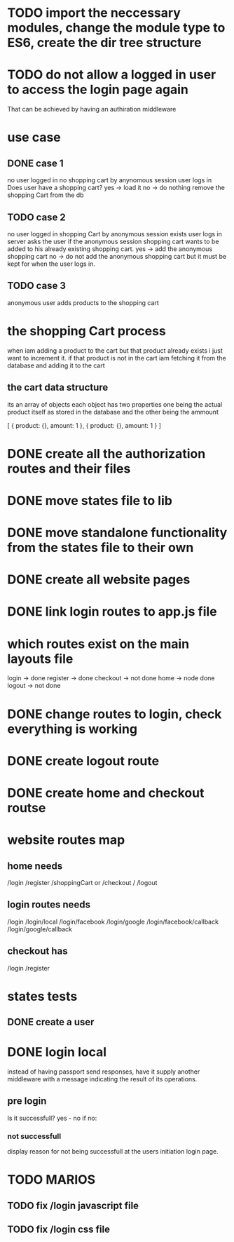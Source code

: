 * TODO import the neccessary modules, change the module type to  ES6, create the dir tree structure
* TODO do not allow a logged in user to access the login page again
  That can be achieved by having an authiration middleware
* use case
** DONE case 1
   CLOSED: [2021-01-13 Wed 14:41]
  no user logged in
  no shopping cart by anynomous session
  user logs in
  Does user have a shopping cart?
  yes -> load it
  no -> do nothing
  remove the shopping Cart from the db
** TODO case 2
   no user logged in
   shopping Cart by anonymous session exists
   user logs in
   server asks the user if the anonymous session shopping cart wants to be added to his already existing shopping cart.
   yes -> add the anonymous shopping cart
   no -> do not add the anonymous shopping cart but it must be kept for when the user logs in.
** TODO case 3
   anonymous user
   adds products to the shopping cart
* the shopping Cart process
  when iam adding a product to the cart but that product already exists i just want to increment it.
  if that product is not in the cart iam fetching it from the database and adding it to the cart

** the cart data structure
   its an array of objects
   each object has two properties
   one being the actual product itself as stored in the database
   and the other being the ammount

   [
     {
       product: {},
       amount: 1
     },
     {
       product: {},
       amount: 1
     }
   ]

* DONE create all the authorization routes and their files
  CLOSED: [2021-01-21 Thu 10:11]
* DONE move states file to lib
  CLOSED: [2021-01-21 Thu 10:14]

* DONE move standalone functionality from the states file to their own
  CLOSED: [2021-01-25 Mon 09:19]
* DONE create all website pages
  CLOSED: [2021-01-21 Thu 10:35]
* DONE link login routes to app.js file
  CLOSED: [2021-01-21 Thu 10:45]
* which routes exist on the main layouts file
  login -> done
  register -> done
  checkout -> not done
  home -> node done
  logout -> not done
  
* DONE change routes to login, check everything is working
  CLOSED: [2021-01-21 Thu 17:58]
* DONE create logout route
  CLOSED: [2021-01-21 Thu 10:48]
* DONE create home and checkout routse
  CLOSED: [2021-01-21 Thu 11:31]

* website routes map
** home needs
   /login
   /register
   /shoppingCart or /checkout
   /
   /logout
** login routes needs
   /login
   /login/local
   /login/facebook
   /login/google
   /login/facebook/callback
   /login/google/callback
** checkout has
   /login
   /register



* states tests
** DONE create a user 
   CLOSED: [2021-01-21 Thu 20:28]

** 
* DONE login local 
  CLOSED: [2021-01-28 Thu 08:40]
instead of having passport send responses, have it supply another middleware with
a message indicating the result of its operations. 
** pre login
 Is it successfull? yes - no
 if no:

*** not successfull
    display reason for not being successfull at the users initiation login page.

* TODO MARIOS
** TODO fix /login javascript file
** TODO fix /login css file
